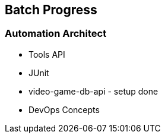 == Batch Progress


=== Automation Architect

* Tools API
* JUnit
* video-game-db-api - setup done
* DevOps Concepts